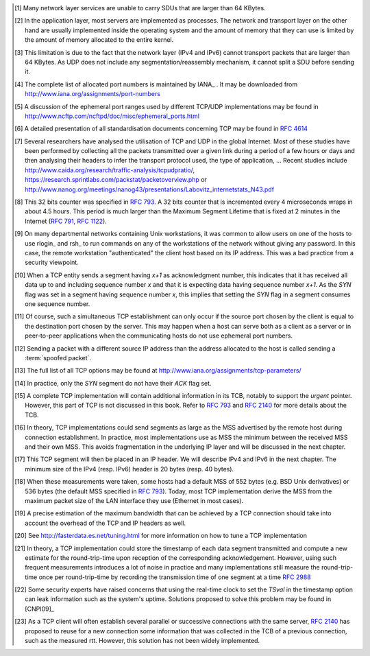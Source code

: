 
.. [#fsize] Many network layer services are unable to carry SDUs that are larger than 64 KBytes. 

.. [#fqueuesize] In the application layer, most servers are implemented as processes. The network and transport layer on the other hand are usually implemented inside the operating system and the amount of memory that they can use is limited by the amount of memory allocated to the entire kernel.

.. [#fmtuudp] This limitation is due to the fact that the network layer (IPv4 and IPv6) cannot transport packets that are larger than 64 KBytes. As UDP does not include any segmentation/reassembly mechanism, it cannot split a SDU before sending it.

.. [#fportnum] The complete list of allocated port numbers is maintained by IANA_ . It may be downloaded from http://www.iana.org/assignments/port-numbers

.. [#fephemeral] A discussion of the ephemeral port ranges used by different TCP/UDP implementations may be found in http://www.ncftp.com/ncftpd/doc/misc/ephemeral_ports.html

.. [#ftcpspecs] A detailed presentation of all standardisation documents concerning TCP may be found in :rfc:`4614`

.. [#ftcpusage] Several researchers have analysed the utilisation of TCP and UDP in the global Internet. Most of these studies have been performed by collecting all the packets transmitted over a given link during a period of a few hours or days and then analysing their headers to infer the transport protocol used, the type of application, ... Recent studies include http://www.caida.org/research/traffic-analysis/tcpudpratio/, https://research.sprintlabs.com/packstat/packetoverview.php or http://www.nanog.org/meetings/nanog43/presentations/Labovitz_internetstats_N43.pdf

.. [#ftcpclock] This 32 bits counter was specified in :rfc:`793`. A 32 bits counter that is incremented every 4 microseconds wraps in about 4.5 hours. This period is much larger than the Maximum Segment Lifetime that is fixed at 2 minutes in the Internet (:rfc:`791`, :rfc:`1122`).

.. [#frlogin] On many departmental networks containing Unix workstations, it was common to allow users on one of the hosts to use rlogin_ and rsh_ to run commands on any of the workstations of the network without giving any password. In this case, the remote workstation "authenticated" the client host based on its IP address. This was a bad practice from a security viewpoint.

.. [#ftcpinc] When a TCP entity sends a segment having `x+1` as acknowledgment number, this indicates that it has received all data up to and including sequence number `x` and that it is expecting data having sequence number `x+1`. As the `SYN` flag was set in a segment having sequence number `x`, this implies that setting the `SYN` flag in a segment consumes one sequence number.

.. [#ftcpboth] Of course, such a simultaneous TCP establishment can only occur if the source port chosen by the client is equal to the destination port chosen by the server. This may happen when a host can serve both as a client as a server or in peer-to-peer applications when the communicating hosts do not use ephemeral port numbers. 

.. [#fspoofing] Sending a packet with a different source IP address than the address allocated to the host is called sending a :term:`spoofed packet`.

.. [#ftcpoptions] The full list of all TCP options may be found at http://www.iana.org/assignments/tcp-parameters/

.. [#fackflag] In practice, only the `SYN` segment do not have their `ACK` flag set.

.. [#ftcpurgent] A complete TCP implementation will contain additional information in its TCB, notably to support the `urgent` pointer. However, this part of TCP is not discussed in this book. Refer to :rfc:`793` and :rfc:`2140` for more details about the TCB. 

.. [#fmss] In theory, TCP implementations could send segments as large as the MSS advertised by the remote host during connection establishment. In practice, most implementations use as MSS the minimum between the received MSS and their own MSS. This avoids fragmentation in the underlying IP layer and will be discussed in the next chapter.

.. [#fnagleip] This TCP segment will then be placed in an IP header. We will describe IPv4 and IPv6 in the next chapter. The minimum size of the IPv4 (resp. IPv6) header is 20 bytes (resp. 40 bytes). 

.. [#fmss500] When these measurements were taken, some hosts had a default MSS of 552 bytes (e.g. BSD Unix derivatives) or 536 bytes (the default MSS specified in :rfc:`793`). Today, most TCP implementation derive the MSS from the maximum packet size of the LAN interface they use (Ethernet in most cases). 

.. [#faveragebandwidth] A precise estimation of the maximum bandwidth that can be achieved by a TCP connection should take into account the overhead of the TCP and IP headers as well.

.. [#ftcphosts] See http://fasterdata.es.net/tuning.html for more information on how to tune a TCP implementation

.. [#frttmes] In theory, a TCP implementation could store the timestamp of each data segment transmitted and compute a new estimate for the round-trip-time upon reception of the corresponding acknowledgement. However, using such frequent measurements introduces a lot of noise in practice and many implementations still measure the round-trip-time once per round-trip-time by recording the transmission time of one segment at a time :rfc:`2988`

.. [#ftimestamp] Some security experts have raised concerns that using the real-time clock to set the `TSval` in the timestamp option can leak information such as the system's uptime. Solutions proposed to solve this problem may be found in [CNPI09]_

.. [#tcbtouch] As a TCP client will often establish several parallel or successive connections with the same server, :rfc:`2140` has proposed to reuse for a new connection some information that was collected in the TCB of a previous connection, such as the measured rtt. However, this solution has not been widely implemented. 
